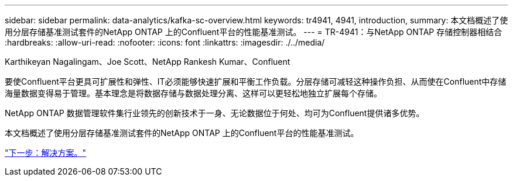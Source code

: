 ---
sidebar: sidebar 
permalink: data-analytics/kafka-sc-overview.html 
keywords: tr4941, 4941, introduction, 
summary: 本文档概述了使用分层存储基准测试套件的NetApp ONTAP 上的Confluent平台的性能基准测试。 
---
= TR-4941：与NetApp ONTAP 存储控制器相结合
:hardbreaks:
:allow-uri-read: 
:nofooter: 
:icons: font
:linkattrs: 
:imagesdir: ./../media/


Karthikeyan Nagalingam、Joe Scott、NetApp Rankesh Kumar、Confluent

要使Confluent平台更具可扩展性和弹性、IT必须能够快速扩展和平衡工作负载。分层存储可减轻这种操作负担、从而使在Confluent中存储海量数据变得易于管理。基本理念是将数据存储与数据处理分离、这样可以更轻松地独立扩展每个存储。

NetApp ONTAP 数据管理软件集行业领先的创新技术于一身、无论数据位于何处、均可为Confluent提供诸多优势。

本文档概述了使用分层存储基准测试套件的NetApp ONTAP 上的Confluent平台的性能基准测试。

link:kafka-sc-solution.html["下一步：解决方案。"]
